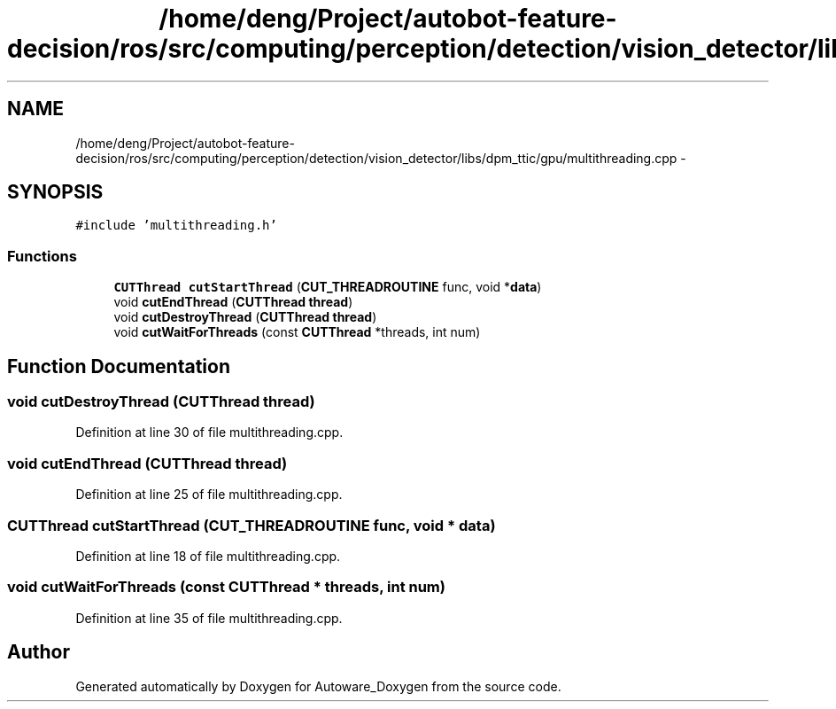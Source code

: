 .TH "/home/deng/Project/autobot-feature-decision/ros/src/computing/perception/detection/vision_detector/libs/dpm_ttic/gpu/multithreading.cpp" 3 "Fri May 22 2020" "Autoware_Doxygen" \" -*- nroff -*-
.ad l
.nh
.SH NAME
/home/deng/Project/autobot-feature-decision/ros/src/computing/perception/detection/vision_detector/libs/dpm_ttic/gpu/multithreading.cpp \- 
.SH SYNOPSIS
.br
.PP
\fC#include 'multithreading\&.h'\fP
.br

.SS "Functions"

.in +1c
.ti -1c
.RI "\fBCUTThread\fP \fBcutStartThread\fP (\fBCUT_THREADROUTINE\fP func, void *\fBdata\fP)"
.br
.ti -1c
.RI "void \fBcutEndThread\fP (\fBCUTThread\fP \fBthread\fP)"
.br
.ti -1c
.RI "void \fBcutDestroyThread\fP (\fBCUTThread\fP \fBthread\fP)"
.br
.ti -1c
.RI "void \fBcutWaitForThreads\fP (const \fBCUTThread\fP *threads, int num)"
.br
.in -1c
.SH "Function Documentation"
.PP 
.SS "void cutDestroyThread (\fBCUTThread\fP thread)"

.PP
Definition at line 30 of file multithreading\&.cpp\&.
.SS "void cutEndThread (\fBCUTThread\fP thread)"

.PP
Definition at line 25 of file multithreading\&.cpp\&.
.SS "\fBCUTThread\fP cutStartThread (\fBCUT_THREADROUTINE\fP func, void * data)"

.PP
Definition at line 18 of file multithreading\&.cpp\&.
.SS "void cutWaitForThreads (const \fBCUTThread\fP * threads, int num)"

.PP
Definition at line 35 of file multithreading\&.cpp\&.
.SH "Author"
.PP 
Generated automatically by Doxygen for Autoware_Doxygen from the source code\&.
